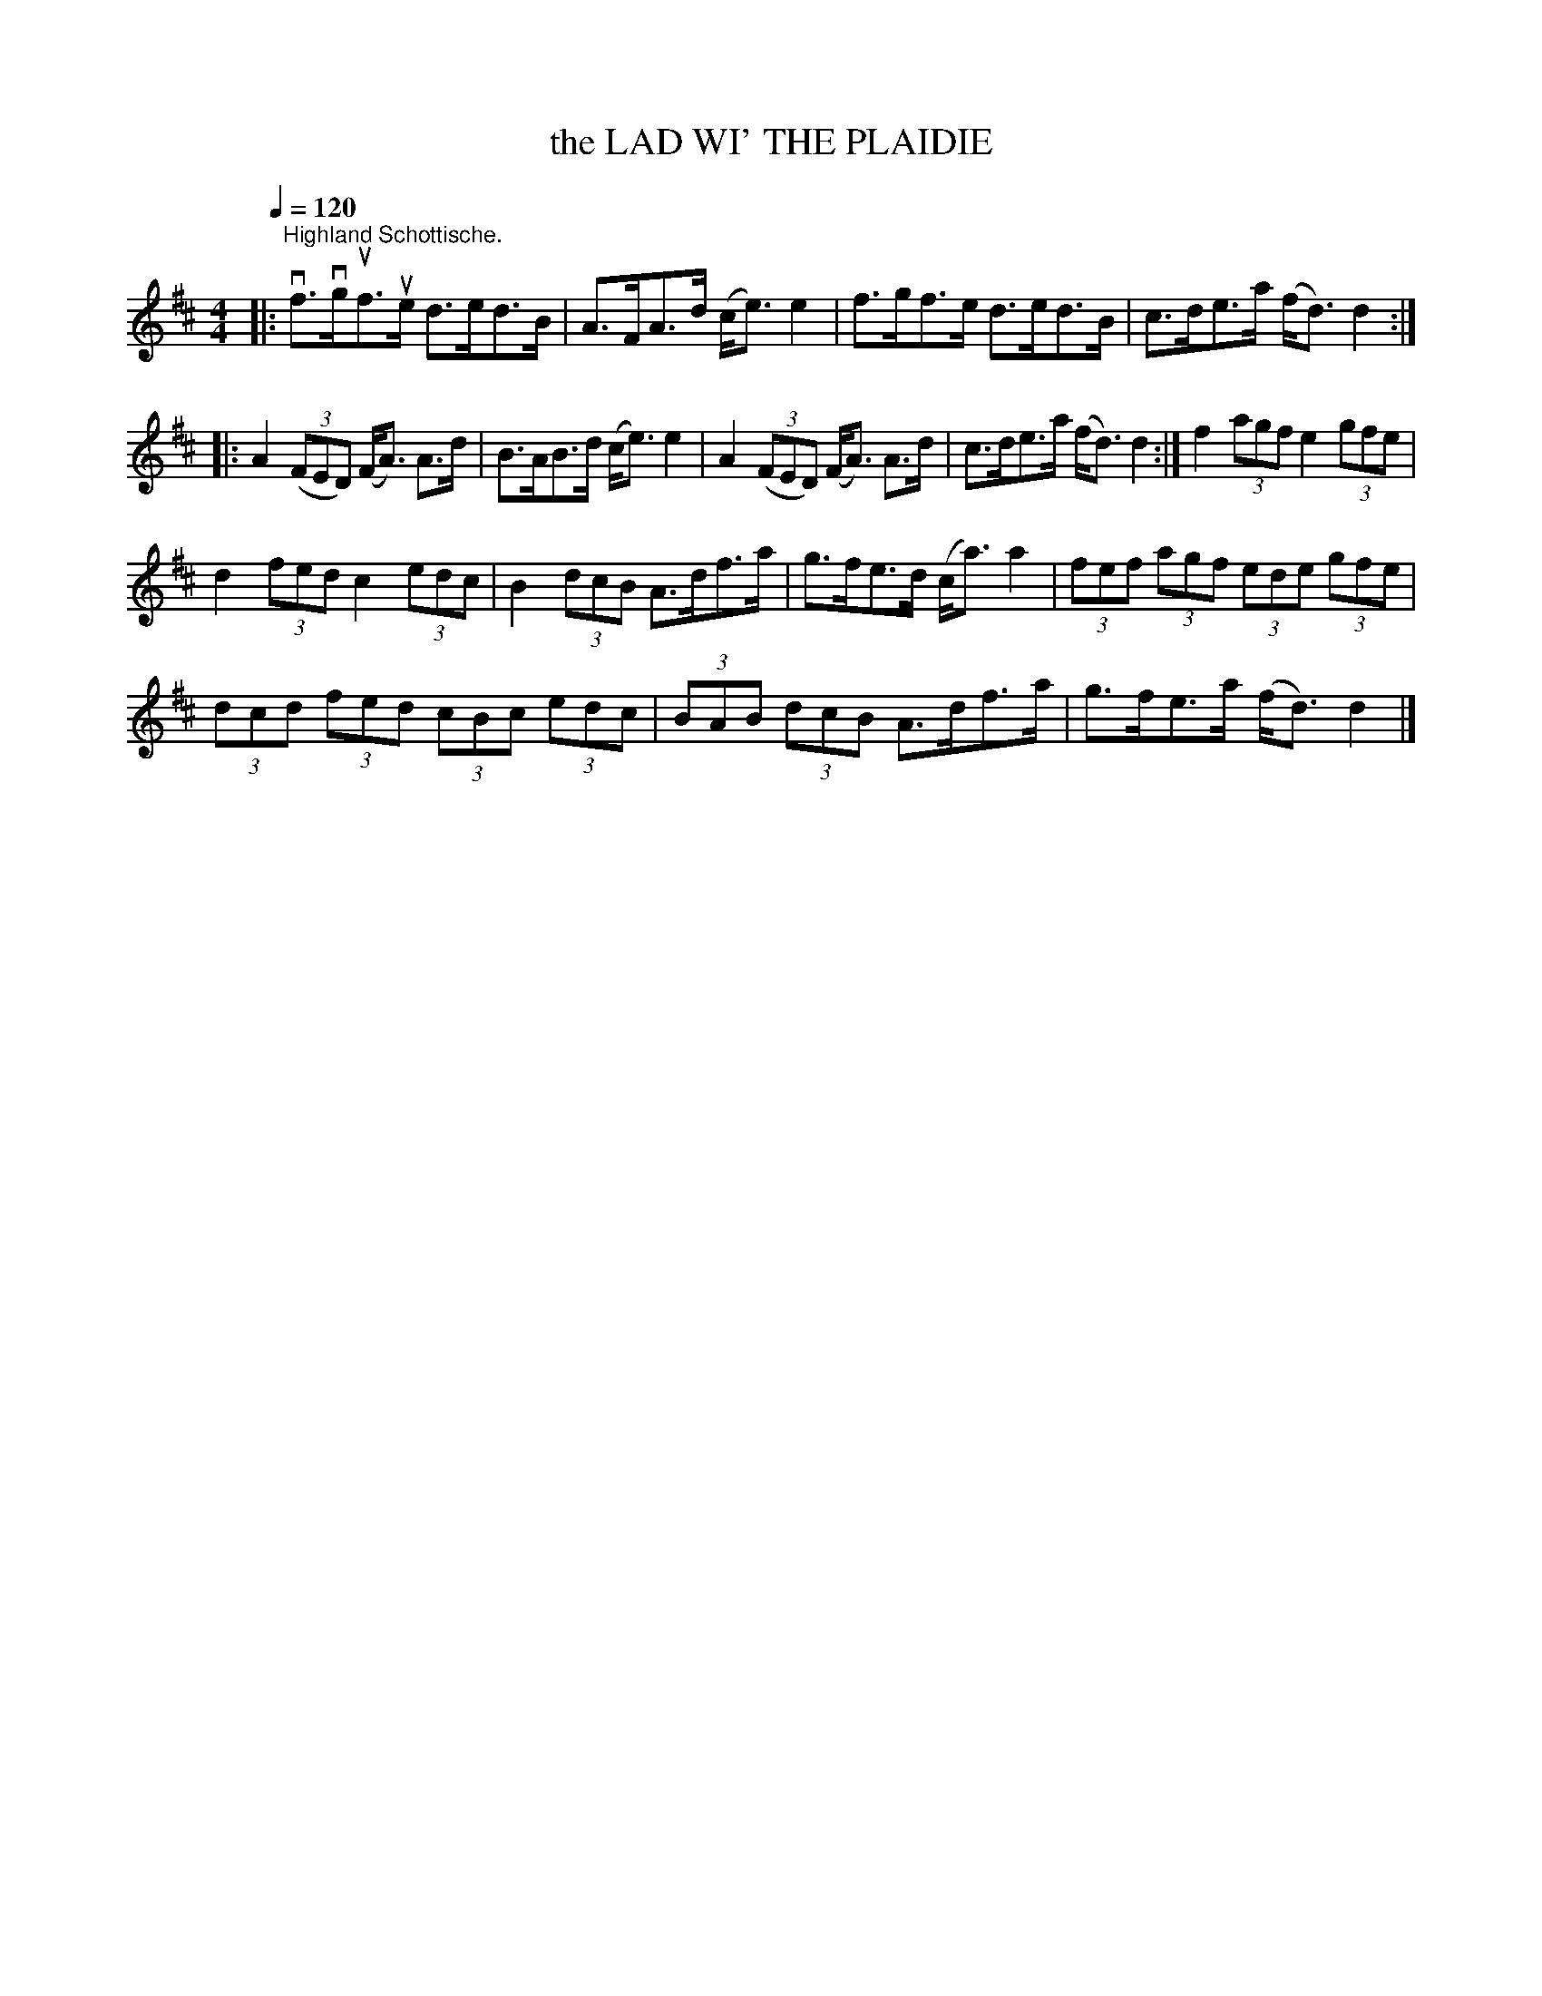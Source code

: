 X:1
T:the LAD WI' THE PLAIDIE
L:1/8
Q:1/4=120
M:4/4
I:linebreak $
K:D
V:1 treble 
V:1
|:"^Highland Schottische." vf>vguf>ue d>ed>B | A>FA>d (c<e) e2 | f>gf>e d>ed>B | %3
 c>de>a (f<d) d2 ::$ A2 (3(FED) (F<A) A>d | B>AB>d (c<e) e2 | A2 (3(FED) (F<A) A>d | %7
 c>de>a (f<d) d2 :| f2 (3agf e2 (3gfe |$ d2 (3fed c2 (3edc | B2 (3dcB A>df>a | g>fe>d (c<a) a2 | %12
 (3fef (3agf (3ede (3gfe |$ (3dcd (3fed (3cBc (3edc | (3BAB (3dcB A>df>a | g>fe>a (f<d) d2 |] %16
